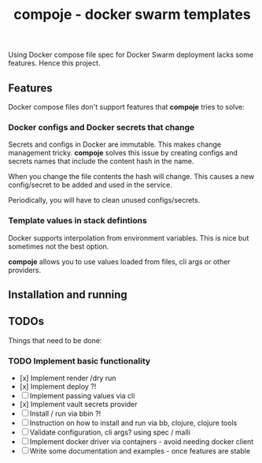 #+TITLE: compoje - docker swarm templates

Using Docker compose file spec for Docker Swarm deployment lacks some features.
Hence this project.

** Features

Docker compose files don't support features that *compoje* tries to solve:

*** Docker configs and Docker secrets that change

Secrets and configs in Docker are immutable.
This makes change management tricky.
*compoje* solves this issue by creating configs and secrets names
that include the content hash in the name.

When you change the file contents the hash will change.
This causes a new config/secret to be added and used in the service.

Periodically, you will have to clean unused configs/secrets.

*** Template values in stack defintions

Docker supports interpolation from environment variables.
This is nice but sometimes not the best option.

*compoje* allows you to use values loaded from files, cli args or other providers.

** Installation and running



** TODOs

Things that need to be done:

*** TODO Implement basic functionality
- [x] Implement render /dry run
- [x] Implement deploy ?!
- [ ] Implement passing values via cli
- [x] Implement vault secrets provider
- [ ] Install / run via bbin ?!
- [ ] Instruction on how to install and run via bb, clojure, clojure tools
- [ ] Validate configuration, cli args? using spec / malli
- [ ] Implement docker driver via contajners - avoid needing docker client
- [ ] Write some documentation and examples - once features are stable
